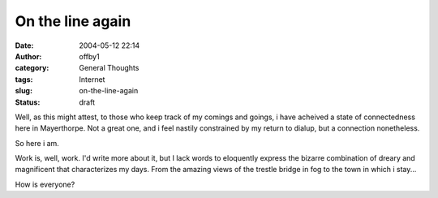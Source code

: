 On the line again
#################
:date: 2004-05-12 22:14
:author: offby1
:category: General Thoughts
:tags: Internet
:slug: on-the-line-again
:status: draft

Well, as this might attest, to those who keep track of my comings and
goings, i have acheived a state of connectedness here in Mayerthorpe.
Not a great one, and i feel nastily constrained by my return to dialup,
but a connection nonetheless.

So here i am.

Work is, well, work. I'd write more about it, but I lack words to
eloquently express the bizarre combination of dreary and magnificent
that characterizes my days. From the amazing views of the trestle bridge
in fog to the town in which i stay...

How is everyone?
